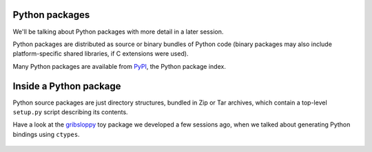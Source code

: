 Python packages
===============

We'll be talking about Python packages with more detail in a later
session.

Python packages are distributed as source or binary bundles of Python
code (binary packages may also include platform-specific shared
libraries, if C extensions were used).

Many Python packages are available from `PyPI`_, the Python package
index.


Inside a Python package
=======================

Python source packages are just directory structures, bundled in Zip or
Tar archives, which contain a top-level ``setup.py`` script describing its
contents.

Have a look at the `gribsloppy`_ toy package we developed a few sessions
ago, when we talked about generating Python bindings using ``ctypes``.

  .. _`PyPI`: http://pypi.python.org/
  .. _`gribsloppy`: https://github.com/carletes/gribsloppy

